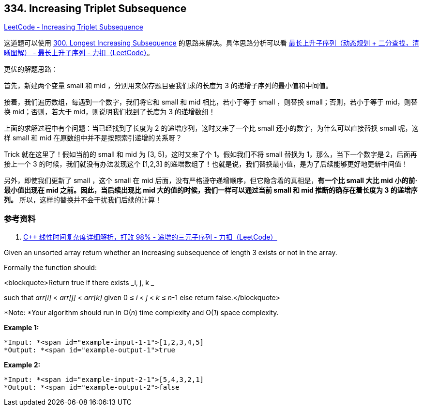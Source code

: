 == 334. Increasing Triplet Subsequence

https://leetcode.com/problems/increasing-triplet-subsequence/[LeetCode - Increasing Triplet Subsequence]

这道题可以使用 xref:0300-longest-increasing-subsequence.adoc[300. Longest Increasing Subsequence] 的思路来解决。具体思路分析可以看 https://leetcode-cn.com/problems/longest-increasing-subsequence/solution/zui-chang-shang-sheng-zi-xu-lie-dong-tai-gui-hua-2/[最长上升子序列（动态规划 + 二分查找，清晰图解） - 最长上升子序列 - 力扣（LeetCode）]。

更优的解题思路：

首先，新建两个变量 small 和 mid ，分别用来保存题目要我们求的长度为 3 的递增子序列的最小值和中间值。

接着，我们遍历数组，每遇到一个数字，我们将它和 small 和 mid 相比，若小于等于 small ，则替换 small；否则，若小于等于 mid，则替换 mid；否则，若大于 mid，则说明我们找到了长度为 3 的递增数组！

上面的求解过程中有个问题：当已经找到了长度为 2 的递增序列，这时又来了一个比 small 还小的数字，为什么可以直接替换 small 呢，这样 small 和 mid 在原数组中并不是按照索引递增的关系呀？

Trick 就在这里了！假如当前的 small 和 mid 为 [3, 5]，这时又来了个 1。假如我们不将 small 替换为 1，那么，当下一个数字是 2，后面再接上一个 3 的时候，我们就没有办法发现这个 [1,2,3] 的递增数组了！也就是说，我们替换最小值，是为了后续能够更好地更新中间值！

另外，即使我们更新了 small ，这个 small 在 mid 后面，没有严格遵守递增顺序，但它隐含着的真相是，**有一个比 small 大比 mid 小的前·最小值出现在 mid 之前。因此，当后续出现比 mid 大的值的时候，我们一样可以通过当前 small 和 mid 推断的确存在着长度为 3 的递增序列。** 所以，这样的替换并不会干扰我们后续的计算！

=== 参考资料

. https://leetcode-cn.com/problems/increasing-triplet-subsequence/solution/c-xian-xing-shi-jian-fu-za-du-xiang-xi-jie-xi-da-b/[C++ 线性时间复杂度详细解析，打败 98% - 递增的三元子序列 - 力扣（LeetCode）]


Given an unsorted array return whether an increasing subsequence of length 3 exists or not in the array.

Formally the function should:

<blockquote>Return true if there exists _i, j, k _


such that _arr[i]_ < _arr[j]_ < _arr[k]_ given 0 ≤ _i_ < _j_ < _k_ ≤ _n_-1 else return false.</blockquote>

*Note: *Your algorithm should run in O(_n_) time complexity and O(_1_) space complexity.


*Example 1:*

[subs="verbatim,quotes"]
----
*Input: *<span id="example-input-1-1">[1,2,3,4,5]
*Output: *<span id="example-output-1">true
----


*Example 2:*

[subs="verbatim,quotes"]
----
*Input: *<span id="example-input-2-1">[5,4,3,2,1]
*Output: *<span id="example-output-2">false
----


